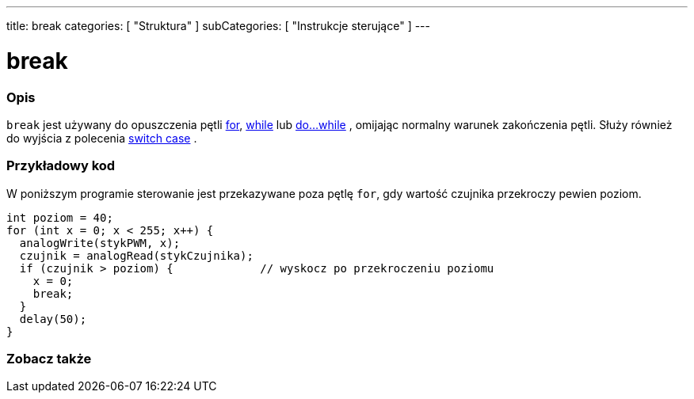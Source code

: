 ---
title: break
categories: [ "Struktura" ]
subCategories: [ "Instrukcje sterujące" ]
---





= break


// POCZĄTEK SEKCJI OPISOWEJ
[#overview]
--

[float]
=== Opis
[%hardbreaks]
`break` jest używany do opuszczenia pętli link:../for[for], link:../while[while] lub link:../dowhile[do...while] , omijając normalny warunek zakończenia pętli. Służy również do wyjścia z polecenia link:../switchcase[switch case] .
[%hardbreaks]

--
// KONIEC SEKCJI OPISOWEJ




// POCZĄTEK SEKCJI JAK UŻYWAĆ
[#howtouse]
--
[float]
=== Przykładowy kod
W poniższym programie sterowanie jest przekazywane poza pętlę `for`, gdy wartość czujnika przekroczy pewien poziom.
[source,arduino]
----
int poziom = 40;
for (int x = 0; x < 255; x++) {
  analogWrite(stykPWM, x);
  czujnik = analogRead(stykCzujnika);
  if (czujnik > poziom) {             // wyskocz po przekroczeniu poziomu
    x = 0;
    break;
  }
  delay(50);
}
----

--
// KONIEC SEKCJI JAK UŻYWAĆ



// POCZĄTEK SEKCJI ZOBACZ TAKŻE
[#see_also]
--

[float]
=== Zobacz także

[role="language"]

--
// KONIEC SEKCJI ZOBACZ TAKŻE
